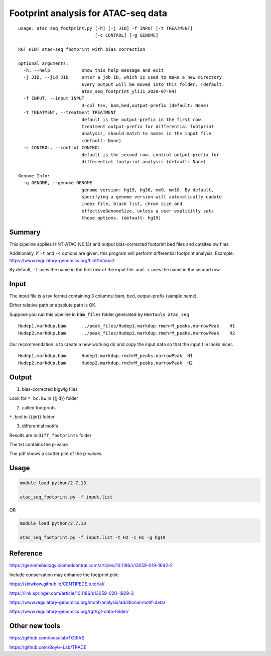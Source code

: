 Footprint analysis for ATAC-seq data
===================================

::

	usage: atac_seq_footprint.py [-h] [-j JID] -f INPUT [-t TREATMENT]
	                             [-c CONTROL] [-g GENOME]

	RGT_HINT atac-seq footprint with bias correction

	optional arguments:
	  -h, --help            show this help message and exit
	  -j JID, --jid JID     enter a job ID, which is used to make a new directory.
	                        Every output will be moved into this folder. (default:
	                        atac_seq_footprint_yli11_2020-07-04)
	  -f INPUT, --input INPUT
	                        3-col tsv, bam,bed,output-prefix (default: None)
	  -t TREATMENT, --treatment TREATMENT
	                        default is the output-prefix in the first row.
	                        treatment output-prefix for differential footprint
	                        analysis, should match to names in the input file
	                        (default: None)
	  -c CONTROL, --control CONTROL
	                        default is the second row. control output-prefix for
	                        differential footprint analysis (default: None)

	Genome Info:
	  -g GENOME, --genome GENOME
	                        genome version: hg19, hg38, mm9, mm10. By default,
	                        specifying a genome version will automatically update
	                        index file, black list, chrom size and
	                        effectiveGenomeSize, unless a user explicitly sets
	                        those options. (default: hg19)


Summary
^^^^^^^

This pipeline applies HINT-ATAC (v0.13) and output bias-corrected footprint bed files and cutsites bw files. 


Additionally, if ``-t`` and ``-c`` options are given, this program will perform differential footprint analysis. Example: https://www.regulatory-genomics.org/hint/tutorial/.

By default, ``-t`` uses the name in the first row of the input file. and ``-c`` uses the name in the second row.

Input
^^^^^

The input file is a tsv format containing 3 columns: bam, bed, output-prefix (sample name).

Either relative path or absolute path is OK.

Suppose you run this pipeline in ``bam_files`` folder generated by ``HemTools atac_seq``

::

	Hudep1.markdup.bam	../peak_files/Hudep1.markdup.rmchrM_peaks.narrowPeak	H1
	Hudep2.markdup.bam	../peak_files/Hudep2.markdup.rmchrM_peaks.narrowPeak	H2


Our recommendation is to create a new working dir and copy the input data so that the input file looks nicer.

::

	Hudep1.markdup.bam	Hudep1.markdup.rmchrM_peaks.narrowPeak	H1
	Hudep2.markdup.bam	Hudep2.markdup.rmchrM_peaks.narrowPeak	H2

Output
^^^^^^

1. bias-corrected bigwig files

Look for ``*_bc.bw`` in {{jid}} folder

2. called footprints

``*.bed`` in {{jid}} folder

3. differential motifs

Results are in ``Diff_footprints`` folder

The txt contains the p-value

The pdf shows a scatter plot of the p-values.


Usage
^^^^^

.. code:: bash

	module load python/2.7.13

	atac_seq_footprint.py -f input.list


OR

.. code:: bash

	module load python/2.7.13

	atac_seq_footprint.py -f input.list -t H2 -c H1 -g hg19 



Reference
^^^^^^^^^

https://genomebiology.biomedcentral.com/articles/10.1186/s13059-019-1642-2

Include conservation may enhance the footprint plot:

https://slowkow.github.io/CENTIPEDE.tutorial/

https://link.springer.com/article/10.1186/s13059-020-1929-3

https://www.regulatory-genomics.org/motif-analysis/additional-motif-data/

https://www.regulatory-genomics.org/rgt/rgt-data-folder/

Other new tools
^^^^^^^^^^

https://github.com/loosolab/TOBIAS

https://github.com/Boyle-Lab/TRACE





















